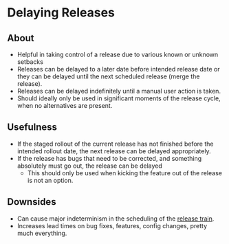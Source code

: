 * Delaying Releases
** About
   - Helpful in taking control of a release due to various known or unknown setbacks
   - Releases can be delayed to a later date before intended release date or they can be delayed until the next scheduled release (merge the release).
   - Releases can be delayed indefinitely until a manual user action is taken.
   - Should ideally only be used in significant moments of the release cycle, when no alternatives are present.
** Usefulness
   - If the staged rollout of the current release has not finished before the intended rollout date, the next release can be delayed appropriately.
   - If the release has bugs that need to be corrected, and something absolutely must go out, the release can be delayed
     - This should only be used when kicking the feature out of the release is not an option.
** Downsides
   - Can cause major indeterminism in the scheduling of the [[./trains.org][release train]].
   - Increases lead times on bug fixes, features, config changes, pretty much everything.
